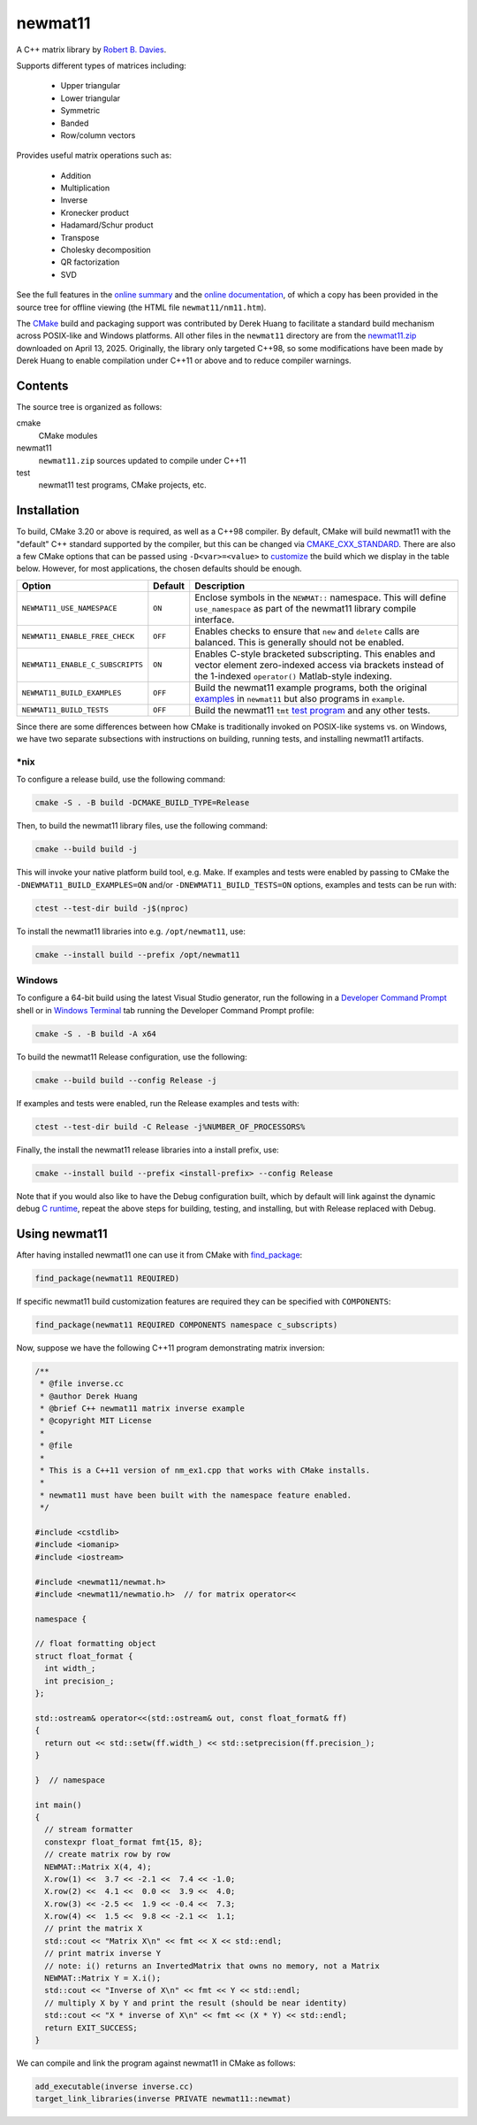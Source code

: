 .. README.rst

newmat11
========

A C++ matrix library by `Robert B. Davies`__.

.. __: https://www.robertnz.net/

Supports different types of matrices including:

 * Upper triangular
 * Lower triangular
 * Symmetric
 * Banded
 * Row/column vectors

Provides useful matrix operations such as:

 * Addition
 * Multiplication
 * Inverse
 * Kronecker product
 * Hadamard/Schur product
 * Transpose
 * Cholesky decomposition
 * QR factorization
 * SVD

See the full features in the `online summary`__ and the `online documentation`__,
of which a copy has been provided in the source tree for offline viewing (the
HTML file ``newmat11/nm11.htm``).

The CMake_ build and packaging support was contributed by Derek Huang to
facilitate a standard build mechanism across POSIX-like and Windows platforms.
All other files in the ``newmat11`` directory are from the `newmat11.zip`_
downloaded on April 13, 2025. Originally, the library only targeted C++98, so
some modifications have been made by Derek Huang to enable compilation under
C++11 or above and to reduce compiler warnings.

.. __: https://www.robertnz.net/nm_intro.htm
.. __: https://www.robertnz.net/nm11.htm
.. _newmat11.zip: https://www.robertnz.net/ftp/newmat11.zip
.. _CMake: https://cmake.org/cmake/help/latest/


Contents
--------

The source tree is organized as follows:

cmake
   CMake modules

newmat11
   ``newmat11.zip`` sources updated to compile under C++11

test
   newmat11 test programs, CMake projects, etc.


Installation
------------

To build, CMake 3.20 or above is required, as well as a C++98 compiler. By
default, CMake will build newmat11 with the "default" C++ standard supported by
the compiler, but this can be changed via CMAKE_CXX_STANDARD_. There are also
a few CMake options that can be passed using ``-D<var>=<value>`` to customize__
the build which we display in the table below. However, for most applications,
the chosen defaults should be enough.

.. __: https://www.robertnz.net/nm11.htm#custom

.. _CMAKE_CXX_STANDARD:
   https://cmake.org/cmake/help/latest/variable/CMAKE_CXX_STANDARD.html

+----------------------------------+---------+---------------------------------+
| Option                           | Default | Description                     |
+==================================+=========+=================================+
| ``NEWMAT11_USE_NAMESPACE``       | ``ON``  | Enclose symbols in the          |
|                                  |         | ``NEWMAT::`` namespace. This    |
|                                  |         | will define ``use_namespace``   |
|                                  |         | as part of the newmat11 library |
|                                  |         | compile interface.              |
+----------------------------------+---------+---------------------------------+
| ``NEWMAT11_ENABLE_FREE_CHECK``   | ``OFF`` | Enables checks to ensure that   |
|                                  |         | ``new`` and ``delete`` calls    |
|                                  |         | are balanced. This is generally |
|                                  |         | should not be enabled.          |
+----------------------------------+---------+---------------------------------+
| ``NEWMAT11_ENABLE_C_SUBSCRIPTS`` | ``ON``  | Enables C-style bracketed       |
|                                  |         | subscripting. This enables      |
|                                  |         | and vector element zero-indexed |
|                                  |         | access via brackets instead of  |
|                                  |         | the 1-indexed ``operator()``    |
|                                  |         | Matlab-style indexing.          |
+----------------------------------+---------+---------------------------------+
| ``NEWMAT11_BUILD_EXAMPLES``      | ``OFF`` | Build the newmat11 example      |
|                                  |         | programs, both the original     |
|                                  |         | examples__ in ``newmat11`` but  |
|                                  |         | also programs in ``example``.   |
+----------------------------------+---------+---------------------------------+
| ``NEWMAT11_BUILD_TESTS``         | ``OFF`` | Build the newmat11 ``tmt``      |
|                                  |         | `test program`__ and any other  |
|                                  |         | tests.                          |
+----------------------------------+---------+---------------------------------+

.. __: https://www.robertnz.net/nm11.htm#example

.. __: https://www.robertnz.net/nm11.htm#testing

Since there are some differences between how CMake is traditionally invoked on
POSIX-like systems vs. on Windows, we have two separate subsections with
instructions on building, running tests, and installing newmat11 artifacts.

\*nix
~~~~~

To configure a release build, use the following command:

.. code::

   cmake -S . -B build -DCMAKE_BUILD_TYPE=Release

Then, to build the newmat11 library files, use the following command:

.. code::

   cmake --build build -j

This will invoke your native platform build tool, e.g. Make. If examples and
tests were enabled by passing to CMake the ``-DNEWMAT11_BUILD_EXAMPLES=ON``
and/or ``-DNEWMAT11_BUILD_TESTS=ON`` options, examples and tests can be run with:

.. code::

   ctest --test-dir build -j$(nproc)

To install the newmat11 libraries into e.g. ``/opt/newmat11``, use:

.. code::

   cmake --install build --prefix /opt/newmat11

Windows
~~~~~~~

To configure a 64-bit build using the latest Visual Studio generator, run the
following in a `Developer Command Prompt`_ shell or in `Windows Terminal`_ tab
running the Developer Command Prompt profile:

.. _Developer Command Prompt:
   https://learn.microsoft.com/en-us/visualstudio/ide/reference/
   command-prompt-powershell?view=vs-2022

.. _Windows Terminal: https://learn.microsoft.com/en-us/windows/terminal/

.. code::

   cmake -S . -B build -A x64

To build the newmat11 Release configuration, use the following:

.. code::

   cmake --build build --config Release -j


If examples and tests were enabled, run the Release examples and tests with:

.. code::

   ctest --test-dir build -C Release -j%NUMBER_OF_PROCESSORS%

Finally, the install the newmat11 release libraries into a install prefix, use:

.. code::

   cmake --install build --prefix <install-prefix> --config Release

Note that if you would also like to have the Debug configuration built, which
by default will link against the dynamic debug `C runtime`__, repeat the above
steps for building, testing, and installing, but with Release replaced with Debug.

.. __: https://learn.microsoft.com/en-us/cpp/c-runtime-library/
       crt-library-features?view=msvc-170


Using newmat11
--------------

After having installed newmat11 one can use it from CMake with `find_package`_:

.. _find_package: https://cmake.org/cmake/help/latest/command/find_package.html

.. code:: cmake

   find_package(newmat11 REQUIRED)

If specific newmat11 build customization features are required they can be
specified with ``COMPONENTS``:

.. code:: cmake

   find_package(newmat11 REQUIRED COMPONENTS namespace c_subscripts)

Now, suppose we have the following C++11 program demonstrating matrix inversion:

.. code:: cpp

   /**
    * @file inverse.cc
    * @author Derek Huang
    * @brief C++ newmat11 matrix inverse example
    * @copyright MIT License
    *
    * @file
    *
    * This is a C++11 version of nm_ex1.cpp that works with CMake installs.
    *
    * newmat11 must have been built with the namespace feature enabled.
    */

   #include <cstdlib>
   #include <iomanip>
   #include <iostream>

   #include <newmat11/newmat.h>
   #include <newmat11/newmatio.h>  // for matrix operator<<

   namespace {

   // float formatting object
   struct float_format {
     int width_;
     int precision_;
   };

   std::ostream& operator<<(std::ostream& out, const float_format& ff)
   {
     return out << std::setw(ff.width_) << std::setprecision(ff.precision_);
   }

   }  // namespace

   int main()
   {
     // stream formatter
     constexpr float_format fmt{15, 8};
     // create matrix row by row
     NEWMAT::Matrix X(4, 4);
     X.row(1) <<  3.7 << -2.1 <<  7.4 << -1.0;
     X.row(2) <<  4.1 <<  0.0 <<  3.9 <<  4.0;
     X.row(3) << -2.5 <<  1.9 << -0.4 <<  7.3;
     X.row(4) <<  1.5 <<  9.8 << -2.1 <<  1.1;
     // print the matrix X
     std::cout << "Matrix X\n" << fmt << X << std::endl;
     // print matrix inverse Y
     // note: i() returns an InvertedMatrix that owns no memory, not a Matrix
     NEWMAT::Matrix Y = X.i();
     std::cout << "Inverse of X\n" << fmt << Y << std::endl;
     // multiply X by Y and print the result (should be near identity)
     std::cout << "X * inverse of X\n" << fmt << (X * Y) << std::endl;
     return EXIT_SUCCESS;
   }

We can compile and link the program against newmat11 in CMake as follows:

.. code:: cmake

   add_executable(inverse inverse.cc)
   target_link_libraries(inverse PRIVATE newmat11::newmat)
